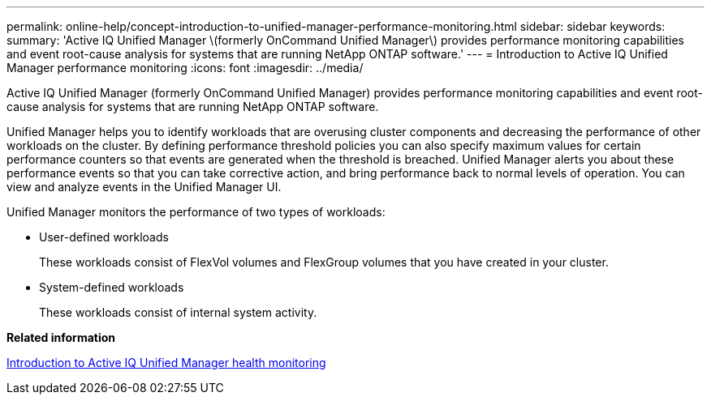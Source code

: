 ---
permalink: online-help/concept-introduction-to-unified-manager-performance-monitoring.html
sidebar: sidebar
keywords: 
summary: 'Active IQ Unified Manager \(formerly OnCommand Unified Manager\) provides performance monitoring capabilities and event root-cause analysis for systems that are running NetApp ONTAP software.'
---
= Introduction to Active IQ Unified Manager performance monitoring
:icons: font
:imagesdir: ../media/

[.lead]
Active IQ Unified Manager (formerly OnCommand Unified Manager) provides performance monitoring capabilities and event root-cause analysis for systems that are running NetApp ONTAP software.

Unified Manager helps you to identify workloads that are overusing cluster components and decreasing the performance of other workloads on the cluster. By defining performance threshold policies you can also specify maximum values for certain performance counters so that events are generated when the threshold is breached. Unified Manager alerts you about these performance events so that you can take corrective action, and bring performance back to normal levels of operation. You can view and analyze events in the Unified Manager UI.

Unified Manager monitors the performance of two types of workloads:

* User-defined workloads
+
These workloads consist of FlexVol volumes and FlexGroup volumes that you have created in your cluster.

* System-defined workloads
+
These workloads consist of internal system activity.

*Related information*

xref:concept-introduction-to-unified-manager-health-monitoring.adoc[Introduction to Active IQ Unified Manager health monitoring]
